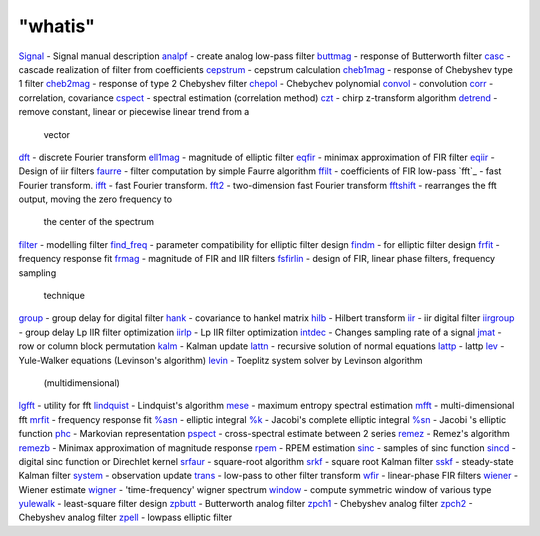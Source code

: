 ====
"whatis"
====


`Signal`_ - Signal manual description
`analpf`_ - create analog low-pass filter
`buttmag`_ - response of Butterworth filter
`casc`_ - cascade realization of filter from coefficients
`cepstrum`_ - cepstrum calculation
`cheb1mag`_ - response of Chebyshev type 1 filter
`cheb2mag`_ - response of type 2 Chebyshev filter
`chepol`_ - Chebychev polynomial
`convol`_ - convolution
`corr`_ - correlation, covariance
`cspect`_ - spectral estimation (correlation method)
`czt`_ - chirp z-transform algorithm
`detrend`_ - remove constant, linear or piecewise linear trend from a
  vector
`dft`_ - discrete Fourier transform
`ell1mag`_ - magnitude of elliptic filter
`eqfir`_ - minimax approximation of FIR filter
`eqiir`_ - Design of iir filters
`faurre`_ - filter computation by simple Faurre algorithm
`ffilt`_ - coefficients of FIR low-pass
`fft`_ - fast Fourier transform.
`ifft`_ - fast Fourier transform.
`fft2`_ - two-dimension fast Fourier transform
`fftshift`_ - rearranges the fft output, moving the zero frequency to
  the center of the spectrum
`filter`_ - modelling filter
`find_freq`_ - parameter compatibility for elliptic filter design
`findm`_ - for elliptic filter design
`frfit`_ - frequency response fit
`frmag`_ - magnitude of FIR and IIR filters
`fsfirlin`_ - design of FIR, linear phase filters, frequency sampling
  technique
`group`_ - group delay for digital filter
`hank`_ - covariance to hankel matrix
`hilb`_ - Hilbert transform
`iir`_ - iir digital filter
`iirgroup`_ - group delay Lp IIR filter optimization
`iirlp`_ - Lp IIR filter optimization
`intdec`_ - Changes sampling rate of a signal
`jmat`_ - row or column block permutation
`kalm`_ - Kalman update
`lattn`_ - recursive solution of normal equations
`lattp`_ - lattp
`lev`_ - Yule-Walker equations (Levinson's algorithm)
`levin`_ - Toeplitz system solver by Levinson algorithm
  (multidimensional)
`lgfft`_ - utility for fft
`lindquist`_ - Lindquist's algorithm
`mese`_ - maximum entropy spectral estimation
`mfft`_ - multi-dimensional fft
`mrfit`_ - frequency response fit
`%asn`_ - elliptic integral
`%k`_ - Jacobi's complete elliptic integral
`%sn`_ - Jacobi 's elliptic function
`phc`_ - Markovian representation
`pspect`_ - cross-spectral estimate between 2 series
`remez`_ - Remez's algorithm
`remezb`_ - Minimax approximation of magnitude response
`rpem`_ - RPEM estimation
`sinc`_ - samples of sinc function
`sincd`_ - digital sinc function or Direchlet kernel
`srfaur`_ - square-root algorithm
`srkf`_ - square root Kalman filter
`sskf`_ - steady-state Kalman filter
`system`_ - observation update
`trans`_ - low-pass to other filter transform
`wfir`_ - linear-phase FIR filters
`wiener`_ - Wiener estimate
`wigner`_ - 'time-frequency' wigner spectrum
`window`_ - compute symmetric window of various type
`yulewalk`_ - least-square filter design
`zpbutt`_ - Butterworth analog filter
`zpch1`_ - Chebyshev analog filter
`zpch2`_ - Chebyshev analog filter
`zpell`_ - lowpass elliptic filter


.. _mese: ://./signal/mese.htm
.. _lgfft: ://./signal/lgfft.htm
.. _%k: ://./signal/percentk.htm
.. _jmat: ://./signal/jmat.htm
.. _pspect: ://./signal/pspect.htm
.. _findm: ://./signal/findm.htm
.. _levin: ://./signal/levin.htm
.. _%sn: ://./signal/percentsn.htm
.. _group: ://./signal/group.htm
.. _mrfit: ://./signal/mrfit.htm
.. _fft2: ://./signal/fft2.htm
.. _frfit: ://./signal/frfit.htm
.. _intdec: ://./signal/intdec.htm
.. _iirgroup: ://./signal/iirgroup.htm
.. _ell1mag: ://./signal/ell1mag.htm
.. _corr: ://./signal/corr.htm
.. _zpch1: ://./signal/zpch1.htm
.. _srkf: ://./signal/srkf.htm
.. _czt: ://./signal/czt.htm
.. _zpbutt: ://./signal/zpbutt.htm
.. _iir: ://./signal/iir.htm
.. _wigner: ://./signal/wigner.htm
.. _faurre: ://./signal/faurre.htm
.. _fftshift: ://./signal/fftshift.htm
.. _cepstrum: ://./signal/cepstrum.htm
.. _wiener: ://./signal/wiener.htm
.. _hilb: ://./signal/hilb.htm
.. _casc: ://./signal/casc.htm
.. _rpem: ://./signal/rpem.htm
.. _trans: ://./signal/trans.htm
.. _%asn: ://./signal/percentasn.htm
.. _srfaur: ://./signal/srfaur.htm
.. _Signal: ://./signal/Signal.htm
.. _lev: ://./signal/lev.htm
.. _iirlp: ://./signal/iirlp.htm
.. _ffilt: ://./signal/ffilt.htm
.. _sincd: ://./signal/sincd.htm
.. _mfft: ://./signal/mfft.htm
.. _remez: ://./signal/remez.htm
.. _eqiir: ://./signal/eqiir.htm
.. _cheb1mag: ://./signal/cheb1mag.htm
.. _ifft: ://./signal/fft.htm
.. _sskf: ://./signal/sskf.htm
.. _kalm: ://./signal/kalm.htm
.. _zpell: ://./signal/zpell.htm
.. _buttmag: ://./signal/buttmag.htm
.. _analpf: ://./signal/analpf.htm
.. _zpch2: ://./signal/zpch2.htm
.. _lindquist: ://./signal/lindquist.htm
.. _frmag: ://./signal/frmag.htm
.. _find_freq: ://./signal/find_freq.htm
.. _window: ://./signal/window.htm
.. _filter: ://./signal/filter.htm
.. _lattp: ://./signal/lattp.htm
.. _convol: ://./signal/convol.htm
.. _hank: ://./signal/hank.htm
.. _sinc: ://./signal/sinc.htm
.. _cspect: ://./signal/cspect.htm
.. _wfir: ://./signal/wfir.htm
.. _phc: ://./signal/phc.htm
.. _remezb: ://./signal/remezb.htm
.. _detrend: ://./signal/detrend.htm
.. _lattn: ://./signal/lattn.htm
.. _cheb2mag: ://./signal/cheb2mag.htm
.. _chepol: ://./signal/chepol.htm
.. _eqfir: ://./signal/eqfir.htm
.. _system: ://./signal/system.htm
.. _fsfirlin: ://./signal/fsfirlin.htm
.. _dft: ://./signal/dft.htm
.. _yulewalk: ://./signal/yulewalk.htm


